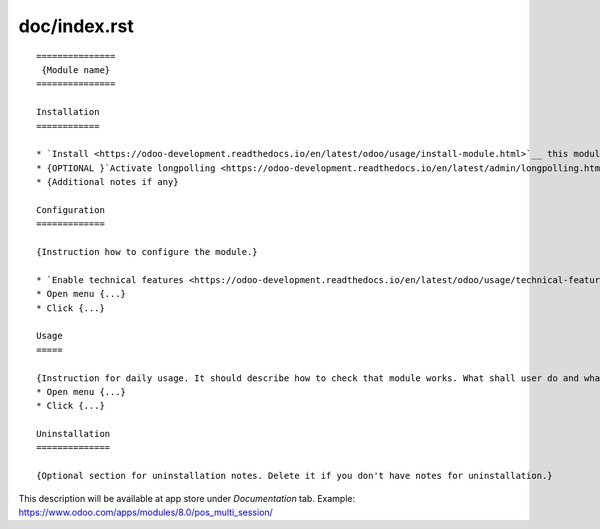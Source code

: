 ===============
 doc/index.rst
===============

::

    ===============
     {Module name}
    ===============

    Installation
    ============
    
    * `Install <https://odoo-development.readthedocs.io/en/latest/odoo/usage/install-module.html>`__ this module in a usual way
    * {OPTIONAL }`Activate longpolling <https://odoo-development.readthedocs.io/en/latest/admin/longpolling.html>`__ 
    * {Additional notes if any}
    
    Configuration
    =============
    
    {Instruction how to configure the module.}

    * `Enable technical features <https://odoo-development.readthedocs.io/en/latest/odoo/usage/technical-features.html>`__
    * Open menu {...}
    * Click {...}

    Usage
    =====

    {Instruction for daily usage. It should describe how to check that module works. What shall user do and what would user get.} 
    * Open menu {...}
    * Click {...}

    Uninstallation
    ==============
    
    {Optional section for uninstallation notes. Delete it if you don't have notes for uninstallation.}

This description will be available at app store under *Documentation* tab. Example: https://www.odoo.com/apps/modules/8.0/pos_multi_session/

